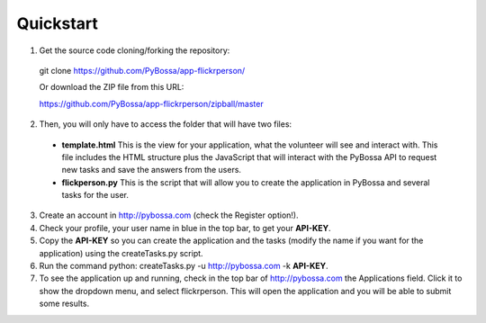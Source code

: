 ==========
Quickstart
==========

1. Get the source code cloning/forking the repository:

  git clone https://github.com/PyBossa/app-flickrperson/

  Or download the ZIP file from this URL:

  https://github.com/PyBossa/app-flickrperson/zipball/master

2. Then, you will only have to access the folder that will have two files:

  * **template.html** This is the view for your application, what the volunteer will see and interact with. This file includes the HTML structure plus the JavaScript that will interact with the PyBossa API to request new tasks and save the answers from the users.
  * **flickperson.py** This is the script that will allow you to create the application in PyBossa and several tasks for the user.
     
3. Create an account in http://pybossa.com (check the Register option!).
4. Check your profile, your user name in blue in the top bar, to get your **API-KEY**.
5. Copy the **API-KEY** so you can create the application and the tasks (modify the name if you want for the application) using the createTasks.py script.
6. Run the command python: createTasks.py -u http://pybossa.com -k **API-KEY**.
7. To see the application up and running, check in the top bar of http://pybossa.com the Applications field. Click it to show the dropdown menu, and select flickrperson. This will open the application and you will be able to submit some results.

.. note:

  Sometimes Flickr will return a non-valid json object, so you will have to re-run the createTasks.py script to create the tasks.

